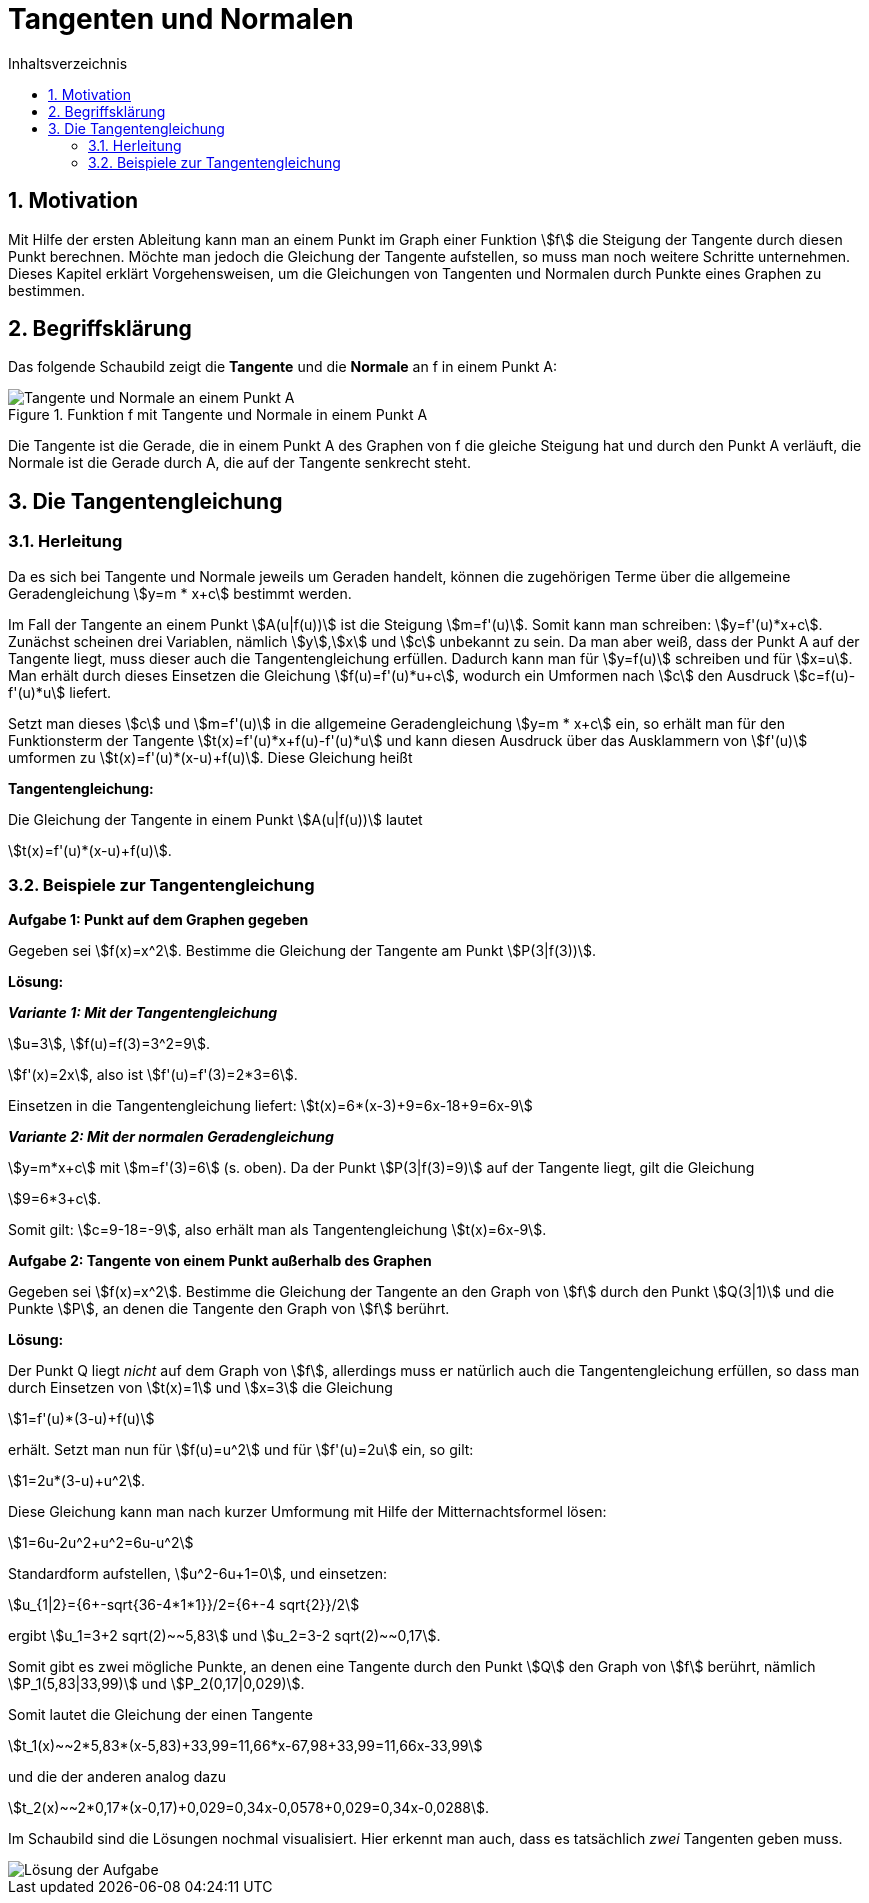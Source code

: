 = [[Tangenten]]Tangenten und Normalen
:stem: 
:toc: left
:toc-title: Inhaltsverzeichnis
:sectnums:
:icons: font
:keywords: ableitung,  Tangente, Steigung

== Motivation

Mit Hilfe der ersten Ableitung kann man an einem Punkt im Graph einer Funktion stem:[f] die Steigung der Tangente durch diesen Punkt berechnen. Möchte man jedoch die Gleichung der Tangente aufstellen, so muss man noch weitere Schritte unternehmen. Dieses Kapitel erklärt Vorgehensweisen, um die Gleichungen von Tangenten und Normalen durch Punkte eines Graphen zu bestimmen.

== Begriffsklärung

Das folgende Schaubild zeigt die *Tangente* und die *Normale* an f in einem Punkt A:

.Funktion f mit Tangente und Normale in einem Punkt A
image::Bilder/Ableitungen/Tangente_Normale.png[Tangente und Normale an einem Punkt A]

Die Tangente ist die Gerade, die in einem Punkt A des Graphen von f die gleiche Steigung hat und durch den Punkt A verläuft, die Normale ist die Gerade durch A, die auf der Tangente senkrecht steht.

== Die Tangentengleichung

=== Herleitung

Da es sich bei Tangente und Normale jeweils um Geraden handelt, können die zugehörigen Terme über die allgemeine Geradengleichung stem:[y=m * x+c] bestimmt werden.

Im Fall der Tangente an einem Punkt stem:[A(u|f(u))] ist die Steigung stem:[m=f'(u)]. Somit kann man schreiben: stem:[y=f'(u)*x+c]. Zunächst scheinen drei Variablen, nämlich stem:[y],stem:[x] und stem:[c] unbekannt zu sein. Da man aber weiß, dass der Punkt A auf der Tangente liegt, muss dieser auch die Tangentengleichung erfüllen. Dadurch kann man für stem:[y=f(u)] schreiben und für stem:[x=u]. Man erhält durch dieses Einsetzen die Gleichung stem:[f(u)=f'(u)*u+c], wodurch ein Umformen nach stem:[c] den Ausdruck stem:[c=f(u)-f'(u)*u] liefert.

Setzt man dieses stem:[c] und stem:[m=f'(u)] in die allgemeine Geradengleichung stem:[y=m * x+c] ein, so erhält man für den Funktionsterm der Tangente stem:[t(x)=f'(u)*x+f(u)-f'(u)*u] und kann diesen Ausdruck über das Ausklammern von stem:[f'(u)] umformen zu stem:[t(x)=f'(u)*(x-u)+f(u)]. Diese Gleichung heißt

====
*Tangentengleichung:*

Die Gleichung der Tangente in einem Punkt stem:[A(u|f(u))] lautet

stem:[t(x)=f'(u)*(x-u)+f(u)].
====

=== Beispiele zur Tangentengleichung

====
*Aufgabe 1: Punkt auf dem Graphen gegeben*

Gegeben sei stem:[f(x)=x^2]. Bestimme die Gleichung der Tangente am Punkt stem:[P(3|f(3))].
====

*Lösung:*

*_Variante 1: Mit der Tangentengleichung_*

stem:[u=3], stem:[f(u)=f(3)=3^2=9].

stem:[f'(x)=2x], also ist stem:[f'(u)=f'(3)=2*3=6].

Einsetzen in die Tangentengleichung liefert: stem:[t(x)=6*(x-3)+9=6x-18+9=6x-9]

*_Variante 2: Mit der normalen Geradengleichung_*

stem:[y=m*x+c] mit stem:[m=f'(3)=6] (s. oben). Da der Punkt stem:[P(3|f(3)=9)] auf der Tangente liegt, gilt die Gleichung

stem:[9=6*3+c].

Somit gilt: stem:[c=9-18=-9], also erhält man als Tangentengleichung stem:[t(x)=6x-9].

====
*Aufgabe 2: Tangente von einem Punkt außerhalb des Graphen*

Gegeben sei stem:[f(x)=x^2]. Bestimme die Gleichung der Tangente an den Graph von stem:[f] durch den Punkt stem:[Q(3|1)] und die Punkte stem:[P], an denen die Tangente den Graph von stem:[f] berührt.
====

*Lösung:*

Der Punkt Q liegt _nicht_ auf dem Graph von stem:[f], allerdings muss er natürlich auch die Tangentengleichung erfüllen, so dass man durch Einsetzen von stem:[t(x)=1] und stem:[x=3] die Gleichung

stem:[1=f'(u)*(3-u)+f(u)]

erhält. Setzt man nun für stem:[f(u)=u^2] und für stem:[f'(u)=2u] ein, so gilt:

stem:[1=2u*(3-u)+u^2].

Diese Gleichung kann man nach kurzer Umformung mit Hilfe der Mitternachtsformel lösen:

stem:[1=6u-2u^2+u^2=6u-u^2]

Standardform aufstellen, stem:[u^2-6u+1=0], und einsetzen:

stem:[u_{1|2}={6+-sqrt{36-4*1*1}}/2={6+-4 sqrt{2}}/2]

ergibt stem:[u_1=3+2 sqrt(2)~~5,83] und stem:[u_2=3-2 sqrt(2)~~0,17].

Somit gibt es zwei mögliche Punkte, an denen eine Tangente durch den Punkt stem:[Q] den Graph von stem:[f] berührt, nämlich stem:[P_1(5,83|33,99)] und stem:[P_2(0,17|0,029)].

Somit lautet die Gleichung der einen Tangente 

stem:[t_1(x)~~2*5,83*(x-5,83)+33,99=11,66*x-67,98+33,99=11,66x-33,99]

und die der anderen analog dazu

stem:[t_2(x)~~2*0,17*(x-0,17)+0,029=0,34x-0,0578+0,029=0,34x-0,0288].

Im Schaubild sind die Lösungen nochmal visualisiert. Hier erkennt man auch, dass es tatsächlich _zwei_ Tangenten geben muss.

image::Bilder/Ableitungen/Aufgabe_Tangenten.png[Lösung der Aufgabe]
